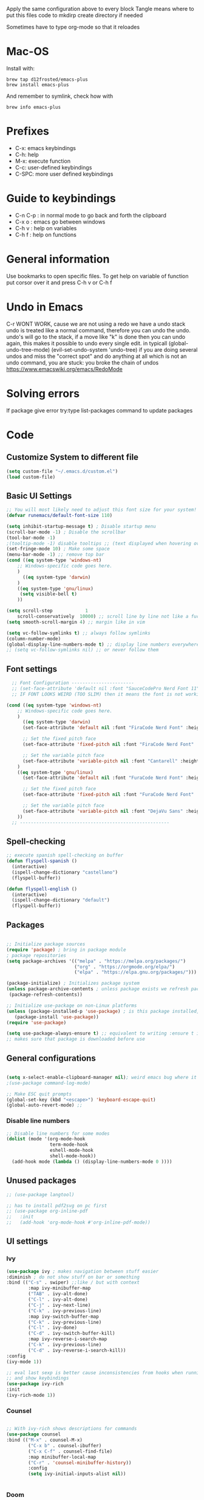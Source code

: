 #+PROPERTY: header-args:emacs-lisp :tangle ~/dotfiles/dotfiles/.emacs.d/init.el :mkdirp yes
#+Title Emacs!

Apply the same configuration above to every block
Tangle means where to put this files code to
mkdirp create directory if needed

Sometimes have to type org-mode so that it reloades

* Mac-OS
Install with:
#+begin_src shell
brew tap d12frosted/emacs-plus
brew install emacs-plus
#+end_src

And remember to symlink, check how with
#+begin_src shell
brew info emacs-plus
#+end_src
* Prefixes
 - C-x: emacs keybindings
 - C-h: help
 - M-x: execute function
 - C-c: user-defined keybindings
 - C-SPC: more user defined keybindings

* Guide to keybindings
- C-n C-p : in normal mode to go back and forth the clipboard
- C-x o : emacs go between windows
- C-h v : help on variables
- C-h f : help on functions

* General information
Use bookmarks to open specific files.
To get help on variable of function put corsor over it and press C-h v or C-h f

* Undo in Emacs

C-r WONT WORK, cause we are not using a redo we have a undo stack
undo is treated like a normal command, therefore you can undo the undo.
undo's will go to the stack, if a move like "k" is done then you can undo again, this makes it possible to undo every single edit.
in typicall (global-undo-tree-mode) (evil-set-undo-system 'undo-tree)
if you are doing several undos and miss the "correct spot" and do anything at all which is not an undo command, you are stuck: you broke the chain of undos https://www.emacswiki.org/emacs/RedoMode

* Solving errors
If package give error try:type list-packages command to update packages

* Code
** Customize System to different file
#+begin_src emacs-lisp
(setq custom-file "~/.emacs.d/custom.el")
(load custom-file)
#+end_src
** Basic UI Settings

#+begin_src emacs-lisp
  ;; You will most likely need to adjust this font size for your system!
  (defvar runemacs/default-font-size 110)

  (setq inhibit-startup-message t) ; Disable startup menu
  (scroll-bar-mode -1) ; Disable the scrollbar
  (tool-bar-mode -1)
  ;(tooltip-mode -1) disable tooltips ;; (text displayed when hovering over an element)
  (set-fringe-mode 10) ; Make some space
  (menu-bar-mode -1) ;; remove top bar
  (cond ((eq system-type 'windows-nt)
      ;; Windows-specific code goes here.
      )
        ((eq system-type 'darwin)
      )
      ((eq system-type 'gnu/linux)
       (setq visible-bell t)
      ))

  (setq scroll-step            1
      scroll-conservatively  10000) ;; scroll line by line not like a fucking degenerate
  (setq smooth-scroll-margin 4) ;; margin like in vim

  (setq vc-follow-symlinks t) ;; always follow symlinks
  (column-number-mode)
  (global-display-line-numbers-mode t) ;; display line numbers everywhere
  ;; (setq vc-follow-symlinks nil) ;; or never follow them
#+end_src

** Font settings 
#+begin_src emacs-lisp
    ;; Font Configuration -----------------------
    ;; (set-face-attribute 'default nil :font "SauceCodePro Nerd Font 11")
    ;; IF FONT LOOKS WEIRD (TOO SLIM) then it means the font is not working properly, CHANGE IT

  (cond ((eq system-type 'windows-nt)
      ;; Windows-specific code goes here.
      )
        ((eq system-type 'darwin)
        (set-face-attribute 'default nil :font "FiraCode Nerd Font" :height 180)

        ;; Set the fixed pitch face
        (set-face-attribute 'fixed-pitch nil :font "FiraCode Nerd Font" :height 200)

        ;; Set the variable pitch face
        (set-face-attribute 'variable-pitch nil :font "Cantarell" :height 200 :weight 'regular)
      )
      ((eq system-type 'gnu/linux)
        (set-face-attribute 'default nil :font "FuraCode Nerd Font" :height runemacs/default-font-size)

        ;; Set the fixed pitch face
        (set-face-attribute 'fixed-pitch nil :font "FuraCode Nerd Font" :height 120)

        ;; Set the variable pitch face
        (set-face-attribute 'variable-pitch nil :font "DejaVu Sans" :height 120 :weight 'regular)
      ))
    ;; -------------------------------------------------------
#+end_src

** Spell-checking

#+begin_src emacs-lisp
  ;; execute spanish spell-checking on buffer
  (defun flyspell-spanish ()
    (interactive)
    (ispell-change-dictionary "castellano")
    (flyspell-buffer))

  (defun flyspell-english ()
    (interactive)
    (ispell-change-dictionary "default")
    (flyspell-buffer))
#+end_src

** Packages

#+begin_src emacs-lisp

  ;; Initialize package sources
  (require 'package) ; bring in package module
  ; package repositories
  (setq package-archives '(("melpa" . "https://melpa.org/packages/")
                           ("org" . "https://orgmode.org/elpa/")
                           ("elpa" . "https://elpa.gnu.org/packages/")))

  (package-initialize) ; Initializes package system
  (unless package-archive-contents ; unless package exists we refresh package list
   (package-refresh-contents)) 

  ;; Initialize use-package on non-Linux platforms
  (unless (package-installed-p 'use-package) ; is this package installed, unless its installed install it
     (package-install 'use-package))
  (require 'use-package)

  (setq use-package-always-ensure t) ;; equivalent to writing :ensure t in all packages
  ;; makes sure that package is downloaded before use
#+end_src

** General configurations

#+begin_src emacs-lisp
  
  (setq x-select-enable-clipboard-manager nil); weird emacs bug where it won't close
  ;(use-package command-log-mode)

  ;; Make ESC quit prompts
  (global-set-key (kbd "<escape>") 'keyboard-escape-quit)
  (global-auto-revert-mode) ;;

#+end_src

*** Disable line numbers
#+begin_src emacs-lisp
  ;; Disable line numbers for some modes
  (dolist (mode '(org-mode-hook
                  term-mode-hook
                  eshell-mode-hook
                  shell-mode-hook))
    (add-hook mode (lambda () (display-line-numbers-mode 0 ))))
#+end_src
** Unused packages

#+begin_src emacs-lisp
;; (use-package langtool)

;; has to install pdf2svg on pc first
;; (use-package org-inline-pdf
;;   :init
;;   (add-hook 'org-mode-hook #'org-inline-pdf-mode))
#+end_src

** UI settings
*** Ivy
#+begin_src emacs-lisp
(use-package ivy ; makes navigation between stuff easier
:diminish ; do not show stuff on bar or something
:bind (("C-s" . swiper) ;;like / but with context
        :map ivy-minibuffer-map
        ("TAB" . ivy-alt-done)	
        ("C-l" . ivy-alt-done)
        ("C-j" . ivy-next-line)
        ("C-k" . ivy-previous-line)
        :map ivy-switch-buffer-map
        ("C-k" . ivy-previous-line)
        ("C-l" . ivy-done)
        ("C-d" . ivy-switch-buffer-kill)
        :map ivy-reverse-i-search-map
        ("C-k" . ivy-previous-line)
        ("C-d" . ivy-reverse-i-search-kill))
:config
(ivy-mode 1))

;; eval last sexp is better cause inconsistencies from hooks when running evalbuffer
;; and show keybindings
(use-package ivy-rich
:init
(ivy-rich-mode 1))
#+end_src

*** Counsel 
#+begin_src emacs-lisp

;; With ivy-rich shows descriptions for commands 
(use-package counsel
:bind (("M-x" . counsel-M-x)
        ("C-x b" . counsel-ibuffer)
        ("C-x C-f" . counsel-find-file)
        :map minibuffer-local-map
        ("C-r" . 'counsel-minibuffer-history))
        :config
        (setq ivy-initial-inputs-alist nil))


#+end_src

*** Doom 
#+begin_src emacs-lisp
  (use-package all-the-icons)
  ;; custom command line
  (use-package doom-modeline
    :ensure t
    :init (doom-modeline-mode 1)
    :custom ((doom-modeline-height 15)))
  (use-package doom-themes) ;; counsel-load-theme to load a theme from the list
  (load-theme 'doom-one t) ;; if not using t will prompt if its safe to https://github.com/Malabarba/smart-mode-line/issues/100
#+end_src
** Keybindings

#+begin_src emacs-lisp
  (global-set-key (kbd "C-M-j") 'counsel-switch-buffer) ;; easier command to switch buffers
    ;; example (define-key emacs-lisp-mode-map (kbd "C-x M-t") 'counsel-load-theme) define keybinding only in emacs-lisp-mode

  (use-package general ;; set personal bindings for leader key for example
   ; (general-define-key "C-M-j" 'counsel-switch-buffer) ;; allows to define multiple global keybindings
    :config
    (general-create-definer rune/leader-keys
    :keymaps '(normal insert visual emacs)
    :prefix "SPC" 
    :global-prefix "C-SPC") ;; leader
    (rune/leader-keys ;; try to have similar keybindings in vim as well
     "t" '(:ignore t :which-key "toggles") ;; "folder" for toggles
     "b" '(:ignore b :which-key "buffers") 
     "h" '(:ignore h :which-key "git-gutter") 
     "c" '(org-capture :which-key "org-capture") ;; this is F*** awesome
     "g" '(git-gutter-mode :which-key "git-gutter toggle") 
     "hn" '(git-gutter:next-hunk :which-key "next hunk") 
     "hp" '(git-gutter:previous-hunk :which-key "previous hunk") 
     "hv" '(git-gutter:popup-hunk :which-key "preview hunk") 
     "hs" '(git-gutter:stage-hunk :which-key "stage hunk") 
     "hu" '(git-gutter:revert-hunk :which-key "undo hunk") ;; take back changes
     "hg" '(git-gutter :which-key "update changes") 
     "o" '(buffer-menu :which-key "buffer menu") 
     "bn" '(evil-next-buffer :which-key "next buffer") 
     "bp" '(evil-prev-buffer :which-key "previous buffer")
     "bc" '(evil-delete-buffer :which-key "close buffer")
     "bd" '(delete-file-and-buffer :which-key "delete file")
     "w" '(save-buffer :which-key "save buffer") ;; classic vim save
     "tt" '(counsel-load-theme :which-key "choose theme")))
#+end_src

*** Hydra
#+begin_src emacs-lisp
  (use-package hydra) ;; emacs bindings that stick around like mode for i3

  (defhydra hydra-text-scale (:timeout 4)
    "scale text"
    ("j" text-scale-increase "in")
    ("k" text-scale-decrease "out")
    ("f" nil "finished" :exit t))

  (rune/leader-keys
    "ts" '(hydra-text-scale/body :which-key "scale text"))

#+end_src
*** Evil
#+begin_src emacs-lisp
  ;; vim keybindings for easier on the fingers typing :D
  (use-package evil
    :init
    (setq evil-want-integration t) ;; must have
    (setq evil-want-keybinding nil)
    (setq evil-want-C-u-scroll t)
    (setq evil-want-C-i-jump nil)
    :config
    (evil-mode 1)
    (define-key evil-insert-state-map (kbd "C-g") 'evil-normal-state)
    ;(define-key evil-insert-state-map (kbd "C-h") 'evil-delete-backward-char-and-join)

    ;; Use visual line motions even outside of visual-line-mode buffers
    (evil-global-set-key 'motion "j" 'evil-next-visual-line) ;; both of these
    (evil-global-set-key 'motion "k" 'evil-previous-visual-line) ;; are needed for org mode where g-j doesn't work properly

    (evil-set-initial-state 'messages-buffer-mode 'normal)
    (evil-set-initial-state 'dashboard-mode 'normal))
  ;; to center screen on cursor, zz or emacs-style C-l

  ;; https://github.com/linktohack/evil-commentary
  ;; use-package makes it so that it installs it from config and config section
  ;; activates the mode
  (use-package evil-commentary
    :config
    (evil-commentary-mode))

  (use-package evil-collection
    :after evil ;; load after evil, must have
    :config
    (evil-collection-init))

  ; C-z go back to EMACS MODE

#+end_src

** Programming
#+begin_src emacs-lisp
  (use-package rainbow-delimiters
    :hook (prog-mode . rainbow-delimiters-mode)) ;; prog-mode is based mode for any programming language
#+end_src

** Help

#+begin_src emacs-lisp

  (use-package which-key ;; This shows which commands are available for current keypresses
    :init (which-key-mode) ;; runs before package is loaded automatically whether package is loaded or not we can also invoke the mode
    :diminish which-key-mode
    :config ;; this is run after the package is loaded
    (setq which-key-idle-delay 0.15)) ;; delay on keybindings 

  (use-package helpful ;; better function descriptions
    :custom ;; custom variables
    (counsel-describe-function-function #'helpful-callable)
    (counsel-describe-variable-function #'helpful-variable)
    :bind
    ([remap describe-function] . counsel-describe-function) ;; remap keybinding to something different
    ([remap describe-command] . helpful-command) 
    ([remap describe-variable] . counsel-describe-variable))

#+end_src

** Functions
#+begin_src emacs-lisp
  (defun delete-file-and-buffer ()
    "Kill the current buffer and deletes the file it is visiting."
    (interactive)
    (let ((filename (buffer-file-name)))
      (if filename
          (if (y-or-n-p (concat "Do you really want to delete file " filename " ?"))
              (progn
                (delete-file filename)
                (message "Deleted file %s." filename)
                (kill-buffer)))
        (message "Not a file visiting buffer!"))))

#+end_src

** Git

*** Magit
#+begin_src emacs-lisp
  ;; bring in the GIT
  ;; use C-x g to open magit status
  ;; type ? to know what can you do with magit
  (use-package magit ;; use tab to open instead of za in vim
    ;; :custom
    ;;   (magit-display-buffer-function #'magit-display-buffer-same-window-except-diff-v1)
    )

#+end_src

*** Projects
#+begin_src emacs-lisp
  ;; emacs variables local to projects
  (use-package projectile ;; git projects management
    :diminish projectile-mode
    :config (projectile-mode)
    :custom ((projectile-completion-system 'ivy)) ;; use ivy for completion can also use helm
    :bind-keymap
    ("C-c p" . projectile-command-map)
    :init
    ;; NOTE: Set this to the folder where you keep your Git repos!
    (when (file-directory-p "~/")
      (setq projectile-project-search-path '("~/")))
    (setq projectile-switch-project-action #'projectile-dired))

  (use-package counsel-projectile ;; more commands with M-o in projectile (ivy allows that)
    :config(counsel-projectile-mode)) 
#+end_src
*** Gutter

#+begin_src emacs-lisp
  (use-package git-gutter ;; works just like in vim :D
    :config
    ;; If you enable global minor mode
    (global-git-gutter-mode t)
    ;; If you enable git-gutter-mode for some modes
    (add-hook 'ruby-mode-hook 'git-gutter-mode)
    )
#+end_src

*** Unused packages

#+begin_src emacs-lisp
  ;; (use-package diff-hl
  ;;   :init
  ;;   (add-hook 'magit-pre-refresh-hook 'diff-hl-magit-pre-refresh)
  ;;   (add-hook 'magit-post-refresh-hook 'diff-hl-magit-post-refresh)
  ;;   :config
  ;;   (global-diff-hl-mode)
  ;;   (diff-hl-margin-mode)
  ;;   )
  ;; NOTE: Make sure to configure a GitHub token before using this package!
  ;; - https://magit.vc/manual/forge/Token-Creation.html#Token-Creation
  ;; - https://magit.vc/manual/ghub/Getting-Started.html#Getting-Started
  ;; (use-package forge) ;; more git functionality


#+end_src

** Org

#+begin_src emacs-lisp
  (defun efs/org-mode-setup ()
    (org-indent-mode)
    (variable-pitch-mode 1) ;; allows text to be of variable size
    (visual-line-mode 1) ;; makes emacs editing commands act on visual lines not logical ones, also word-wrapping, idk if i want this
    )

  (defun efs/org-font-setup ()
    ;; Replace list hyphen with dot
    (font-lock-add-keywords 'org-mode
                            '(("^ *\\([-]\\) "
                               (0 (prog1 () (compose-region (match-beginning 1) (match-end 1) "•")))))) ;; replace - in lists for a dot

    ;; Set faces for heading levels
    (dolist (face '((org-level-1 . 1.2) ;; variable sizes for headers
                    (org-level-2 . 1.1)
                    (org-level-3 . 1.05)
                    (org-level-4 . 1.0)
                    (org-level-5 . 1.1)
                    (org-level-6 . 1.1)
                    (org-level-7 . 1.1)
                    (org-level-8 . 1.1)))
      (set-face-attribute (car face) nil :font "DejaVu Sans" :weight 'regular :height(cdr face)))

  (org-babel-do-load-languages
    'org-babel-load-languages
    '((emacs-lisp . t)
      (python . t)))

  (require 'org-tempo)
  (add-to-list 'org-structure-template-alist '("sh" . "src shell"))
  (add-to-list 'org-structure-template-alist '("el" . "src emacs-lisp"))

    ;; Ensure that anything that should be fixed-pitch in Org files appears that way
    (set-face-attribute 'org-block nil :foreground nil :inherit 'fixed-pitch)
    (set-face-attribute 'org-code nil   :inherit '(shadow fixed-pitch)) ;; fixed pitch on some stuff so that it lines up correctly, and variable on others so that it looks better
    (set-face-attribute 'org-table nil   :inherit '(shadow fixed-pitch))
    (set-face-attribute 'org-verbatim nil :inherit '(shadow fixed-pitch))
    (set-face-attribute 'org-special-keyword nil :inherit '(font-lock-comment-face fixed-pitch))
    (set-face-attribute 'org-meta-line nil :inherit '(font-lock-comment-face fixed-pitch))
    (set-face-attribute 'org-checkbox nil :inherit 'fixed-pitch))

  (use-package org  ;; org is already installed though
    :hook (org-mode . efs/org-mode-setup)
    :config
    (setq org-ellipsis " ▾") ;; change ... to another symbol that is less confusing
    (efs/org-font-setup) ;; setup font
     ;; hides *bold* and __underlined__ and linked words [name][link]
    (setq org-agenda-start-with-log-mode t)
    (setq org-log-done 'time) ;; logs when a task goes to done C-h-v (describe variable)
    (setq org-log-into-drawer t) ;; collapse logs into a drawer
    (setq org-agenda-files
          '("~/fib/org/birthday.org"
            "~/fib/org/Tasks.org"
            "~/fib/org/Habits.org"
            ))

    (require 'org-habit)
    (add-to-list 'org-modules 'org-habit) ;;  add org-habit to org-modules
    (setq org-habit-graph-column 60) ;; what column the habit tracker shows

    (setq org-todo-keywords
      '((sequence "TODO(t)" "NEXT(n)" "|" "DONE(d!)")
        (sequence "BACKLOG(b)" "PLAN(p)" "READY(r)" "ACTIVE(a)" "REVIEW(v)" "WAIT(w@/!)" "HOLD(h)" "|" "COMPLETED(c)" "CANC(k@)")))

    (setq org-refile-targets ;; move TODO tasks to a different file
      '(("Archive.org" :maxlevel . 1)
        ("Tasks.org" :maxlevel . 1)))

    ;; Save Org buffers after refiling!
    (advice-add 'org-refile :after 'org-save-all-org-buffers)

    (setq org-tag-alist
      '((:startgroup)
         ; Put mutually exclusive tags here
         (:endgroup)
         ("@errand" . ?E)
         ("@home" . ?H)
         ("@work" . ?W)
         ("agenda" . ?a)
         ("planning" . ?p)
         ("publish" . ?P)
         ("batch" . ?b)
         ("note" . ?n)
         ("idea" . ?i)))

  ;; Configure custom agenda views
    (setq org-agenda-custom-commands
     '(("d" "Dashboard"
       ((agenda "" ((org-deadline-warning-days 7)))
        (todo "NEXT"
          ((org-agenda-overriding-header "Next Tasks")))
        (tags-todo "agenda/ACTIVE" ((org-agenda-overriding-header "Active Projects")))))

      ("n" "Next Tasks"
       ((todo "NEXT"
          ((org-agenda-overriding-header "Next Tasks")))))

      ("W" "Work Tasks" tags-todo "+work-email")

      ;; Low-effort next actions
      ("e" tags-todo "+TODO=\"NEXT\"+Effort<15&+Effort>0"
       ((org-agenda-overriding-header "Low Effort Tasks")
        (org-agenda-max-todos 20)
        (org-agenda-files org-agenda-files)))

      ("w" "Workflow Status"
       ((todo "WAIT"
              ((org-agenda-overriding-header "Waiting on External")
               (org-agenda-files org-agenda-files)))
        (todo "REVIEW"
              ((org-agenda-overriding-header "In Review")
               (org-agenda-files org-agenda-files)))
        (todo "PLAN"
              ((org-agenda-overriding-header "In Planning")
               (org-agenda-todo-list-sublevels nil)
               (org-agenda-files org-agenda-files)))
        (todo "BACKLOG"
              ((org-agenda-overriding-header "Project Backlog")
               (org-agenda-todo-list-sublevels nil)
               (org-agenda-files org-agenda-files)))
        (todo "READY"
              ((org-agenda-overriding-header "Ready for Work")
               (org-agenda-files org-agenda-files)))
        (todo "ACTIVE"
              ((org-agenda-overriding-header "Active Projects")
               (org-agenda-files org-agenda-files)))
        (todo "COMPLETED"
              ((org-agenda-overriding-header "Completed Projects")
               (org-agenda-files org-agenda-files)))
        (todo "CANC"
              ((org-agenda-overriding-header "Cancelled Projects")
               (org-agenda-files org-agenda-files)))))))

   (setq org-capture-templates
      `(("t" "Tasks / Projects")
        ("tt" "Task" entry (file+olp "~/fib/org/Tasks.org" "Inbox")
             "* TODO %?\n  %U\n  %a\n  %i" :empty-lines 1)

        ("j" "Journal Entries")
        ("jj" "Journal" entry
             (file+olp+datetree "~/fib/org/Journal.org")
             "\n* %<%I:%M %p> - Journal :journal:\n\n%?\n\n"
             ;; ,(dw/read-file-as-string "~/Notes/Templates/Daily.org")
             :clock-in :clock-resume
             :empty-lines 1)
        ("jm" "Meeting" entry
             (file+olp+datetree "~/fib/org/Journal.org")
             "* %<%I:%M %p> - %a :meetings:\n\n%?\n\n"
             :clock-in :clock-resume
             :empty-lines 1)

        ("w" "Workflows")
        ("we" "Checking Email" entry (file+olp+datetree "~/fib/org/Journal.org")
             "* Checking Email :email:\n\n%?" :clock-in :clock-resume :empty-lines 1)

        ("m" "Metrics Capture")
        ("mw" "Weight" table-line (file+headline "~/fib/org/Metrics.org" "Weight")
         "| %U | %^{Weight} | %^{Notes} |" :kill-buffer t)))

    )

  (use-package org-bullets ;; changes headers so that it doesn't show all of the stars
    :after org
    :hook (org-mode . org-bullets-mode)
    :custom
    (org-bullets-bullet-list '("◉" "○" "●" "○" "●" "○" "●"))) ;; default symbols get weird

  (defun efs/org-mode-visual-fill ()
    (setq visual-fill-column-width 100 ;; set column width (character width?)
          visual-fill-column-center-text t) ;; center text on middle of screen
    (visual-fill-column-mode 1))

  (use-package visual-fill-column
    :hook (org-mode . efs/org-mode-visual-fill))

  ;; Automatically tangle our Emacs.org config file when we save it
  (defun efs/org-babel-tangle-config ()
    (when (string-equal (buffer-file-name)
                        (expand-file-name "~/fib/org/babel.org"))
      ;; Dynamic scoping to the rescue
      (let ((org-confirm-babel-evaluate nil))
        (org-babel-tangle))))

  (add-hook 'org-mode-hook (lambda () (add-hook 'after-save-hook #'efs/org-babel-tangle-config))) ;; add hook to org mode

#+end_src

** Automatic code

# #+begin_src emacs-lisp :tangle ~/.emacs.d/custom.el
# ;;---------------------
# ;; AUTOMATIC CONFIG    
# ;;---------------------

# (custom-set-variables
#  ;; custom-set-variables was added by Custom.
#  ;; If you edit it by hand, you could mess it up, so be careful.
#  ;; Your init file should contain only one such instance.
#  ;; If there is more than one, they won't work right.
#  '(custom-safe-themes
#    '("835868dcd17131ba8b9619d14c67c127aa18b90a82438c8613586331129dda63" default))
#  '(package-selected-packages
#    '(fzf org-inline-pdf diff-hl diff-hl-mode visual-fill-column org-bullets forge evil-magit magit counsel-projectile projectile evil-commentary evil-commentary-mode hydra evil-collection evil general doom-themes which-key use-package rainbow-delimiters ivy-rich helpful doom-modeline counsel command-log-mode))
#  '(warning-suppress-types '((use-package))))
# (custom-set-faces
#  ;; custom-set-faces was added by Custom.
#  ;; If you edit it by hand, you could mess it up, so be careful.
#  ;; Your init file should contain only one such instance.
#  ;; If there is more than one, they won't work right.
#  )
# #+end_src
